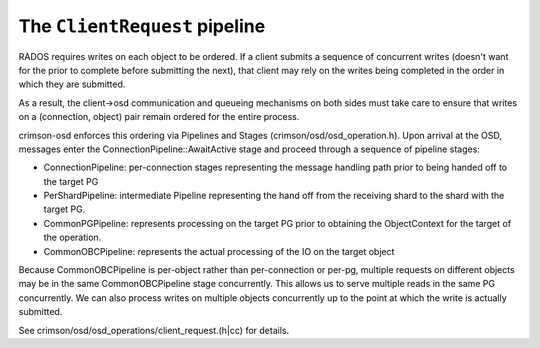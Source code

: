 ==============================
The ``ClientRequest`` pipeline
==============================

RADOS requires writes on each object to be ordered.  If a client
submits a sequence of concurrent writes (doesn't want for the prior to
complete before submitting the next), that client may rely on the
writes being completed in the order in which they are submitted.

As a result, the client->osd communication and queueing mechanisms on
both sides must take care to ensure that writes on a (connection,
object) pair remain ordered for the entire process.

crimson-osd enforces this ordering via Pipelines and Stages
(crimson/osd/osd_operation.h).  Upon arrival at the OSD, messages
enter the ConnectionPipeline::AwaitActive stage and proceed
through a sequence of pipeline stages:

* ConnectionPipeline: per-connection stages representing the message handling
  path prior to being handed off to the target PG
* PerShardPipeline: intermediate Pipeline representing the hand off from the
  receiving shard to the shard with the target PG.
* CommonPGPipeline: represents processing on the target PG prior to obtaining
  the ObjectContext for the target of the operation.
* CommonOBCPipeline: represents the actual processing of the IO on the target
  object

Because CommonOBCPipeline is per-object rather than per-connection or
per-pg, multiple requests on different objects may be in the same
CommonOBCPipeline stage concurrently.  This allows us to serve
multiple reads in the same PG concurrently.  We can also process
writes on multiple objects concurrently up to the point at which the
write is actually submitted.

See crimson/osd/osd_operations/client_request.(h|cc) for details.
